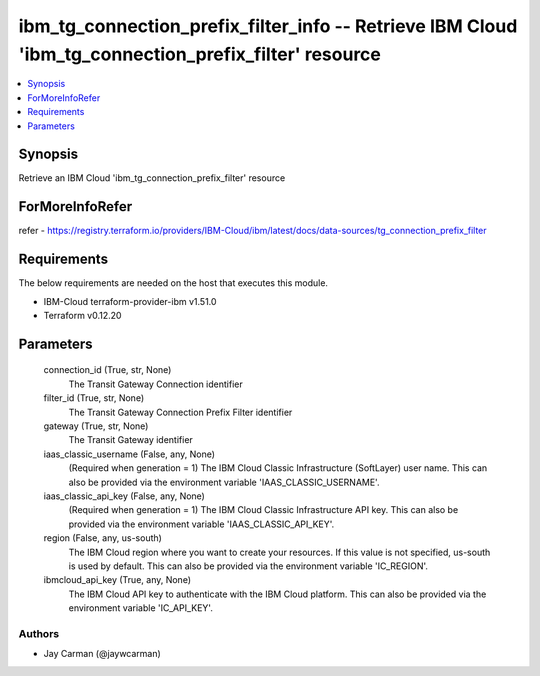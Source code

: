 
ibm_tg_connection_prefix_filter_info -- Retrieve IBM Cloud 'ibm_tg_connection_prefix_filter' resource
=====================================================================================================

.. contents::
   :local:
   :depth: 1


Synopsis
--------

Retrieve an IBM Cloud 'ibm_tg_connection_prefix_filter' resource


ForMoreInfoRefer
----------------
refer - https://registry.terraform.io/providers/IBM-Cloud/ibm/latest/docs/data-sources/tg_connection_prefix_filter

Requirements
------------
The below requirements are needed on the host that executes this module.

- IBM-Cloud terraform-provider-ibm v1.51.0
- Terraform v0.12.20



Parameters
----------

  connection_id (True, str, None)
    The Transit Gateway Connection identifier


  filter_id (True, str, None)
    The Transit Gateway Connection Prefix Filter identifier


  gateway (True, str, None)
    The Transit Gateway identifier


  iaas_classic_username (False, any, None)
    (Required when generation = 1) The IBM Cloud Classic Infrastructure (SoftLayer) user name. This can also be provided via the environment variable 'IAAS_CLASSIC_USERNAME'.


  iaas_classic_api_key (False, any, None)
    (Required when generation = 1) The IBM Cloud Classic Infrastructure API key. This can also be provided via the environment variable 'IAAS_CLASSIC_API_KEY'.


  region (False, any, us-south)
    The IBM Cloud region where you want to create your resources. If this value is not specified, us-south is used by default. This can also be provided via the environment variable 'IC_REGION'.


  ibmcloud_api_key (True, any, None)
    The IBM Cloud API key to authenticate with the IBM Cloud platform. This can also be provided via the environment variable 'IC_API_KEY'.













Authors
~~~~~~~

- Jay Carman (@jaywcarman)

